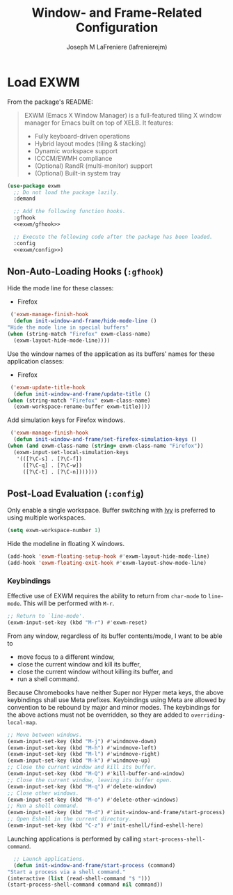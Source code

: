 #+TITLE: Window- and Frame-Related Configuration
#+AUTHOR: Joseph M LaFreniere (lafrenierejm)
#+EMAIL: joseph@lafreniere.xyz
#+PROPERTY: header-args+ :comments link
#+PROPERTY: header-args+ :tangle no

* Introductory Boilerplate                                         :noexport:
  #+HEADER: :padline no
  #+HEADER: :comments no
  #+BEGIN_SRC emacs-lisp :tangle yes
    ;;; init-window-and-frame.el --- Configure window- and frame-related features

    ;; Copyright (C) Joseph M LaFreniere (lafrenierejm)

    ;; Author: Joseph LaFreniere <joseph@lafreniere.xyz>
    ;; Keywords: frames
    ;; Version 1.0
    ;; Package-Requires: ((general) (use-package))

    ;; This file is not part of GNU Emacs.

    ;; Init Window and Frame is free software: you can redistribute it and/or modify
    ;; it under the terms of the GNU General Public License as published by the Free
    ;; Software Foundation, either version 3 of the License, or (at your option) any
    ;; later version.

    ;; Init Window and Frame is distributed in the hope that it will be useful, but
    ;; WITHOUT ANY WARRANTY; without even the implied warranty of MERCHANTABILITY or
    ;; FITNESS FOR A PARTICULAR PURPOSE.  See the GNU General Public License for
    ;; more details.

    ;; You should have received a copy of the GNU General Public License along with
    ;; GNU Emacs.  If not, see <https://www.gnu.org/licenses/>.

    ;;; Commentary:

    ;; This file is tangled from init-window-and-frame.org.  Changes made here will
    ;; be overwritten by changes to that Org file.

    ;;; Code:
  #+END_SRC

* Specify Dependencies                                             :noexport:
  #+BEGIN_SRC emacs-lisp :tangle yes
    (require 'general)
    (require 'use-package)
  #+END_SRC

* Load EXWM
  From the package's README:
  #+BEGIN_QUOTE
  EXWM (Emacs X Window Manager) is a full-featured tiling X window manager for Emacs built on top of XELB.
  It features:

  - Fully keyboard-driven operations
  - Hybrid layout modes (tiling & stacking)
  - Dynamic workspace support
  - ICCCM/EWMH compliance
  - (Optional) RandR (multi-monitor) support
  - (Optional) Built-in system tray
  #+END_QUOTE

  #+BEGIN_SRC emacs-lisp :tangle yes :noweb no-export
    (use-package exwm
      ;; Do not load the package lazily.
      :demand

      ;; Add the following function hooks.
      :gfhook
      <<exwm/gfhook>>

      ;; Execute the following code after the package has been loaded.
      :config
      <<exwm/config>>)
  #+END_SRC

** Non-Auto-Loading Hooks (~:gfhook~)
   :PROPERTIES:
   :HEADER-ARGS+: :noweb-ref exwm/gfhook
   :END:

   Hide the mode line for these classes:
   - Firefox


   #+BEGIN_SRC emacs-lisp
     ('exwm-manage-finish-hook
      (defun init-window-and-frame/hide-mode-line ()
	"Hide the mode line in special buffers"
	(when (string-match "Firefox" exwm-class-name)
	  (exwm-layout-hide-mode-line))))
   #+END_SRC

   Use the window names of the application as its buffers' names for these application classes:
   - Firefox


   #+BEGIN_SRC emacs-lisp
     ('exwm-update-title-hook
      (defun init-window-and-frame/update-title ()
	(when (string-match "Firefox" exwm-class-name)
	  (exwm-workspace-rename-buffer exwm-title))))
   #+END_SRC

   Add simulation keys for Firefox windows.

   #+BEGIN_SRC emacs-lisp
     ('exwm-manage-finish-hook
      (defun init-window-and-frame/set-firefox-simulation-keys ()
	(when (and exwm-class-name (string= exwm-class-name "Firefox"))
	  (exwm-input-set-local-simulation-keys
	   '(([?\C-s] . [?\C-f])
	     ([?\C-q] . [?\C-w])
	     ([?\C-t] . [?\C-n]))))))
   #+END_SRC

** Post-Load Evaluation (~:config~)
   :PROPERTIES:
   :HEADER-ARGS+: :noweb-ref exwm/config
   :END:
   Only enable a single workspace.
   Buffer switching with [[https://github.com/abo-abo/swiper][Ivy]] is preferred to using multiple workspaces.

   #+BEGIN_SRC emacs-lisp
     (setq exwm-workspace-number 1)
   #+END_SRC

   Hide the modeline in floating X windows.

   #+BEGIN_SRC emacs-lisp
     (add-hook 'exwm-floating-setup-hook #'exwm-layout-hide-mode-line)
     (add-hook 'exwm-floating-exit-hook #'exwm-layout-show-mode-line)
   #+END_SRC

*** Keybindings
    Effective use of EXWM requires the ability to return from ~char-mode~ to ~line-mode~.
    This will be performed with =M-r=.

    #+BEGIN_SRC emacs-lisp
      ;; Return to `line-mode'.
      (exwm-input-set-key (kbd "M-r") #'exwm-reset)
    #+END_SRC

    From any window, regardless of its buffer contents/mode, I want to be able to
    - move focus to a different window,
    - close the current window and kill its buffer,
    - close the current window without killing its buffer, and
    - run a shell command.


    Because Chromebooks have neither Super nor Hyper meta keys, the above keybindings shall use Meta prefixes.
    Keybindings using Meta are allowed by convention to be rebound by major and minor modes.
    The keybindings for the above actions must not be overridden, so they are added to ~overriding-local-map~.

    #+BEGIN_SRC emacs-lisp
      ;; Move between windows.
      (exwm-input-set-key (kbd "M-j") #'windmove-down)
      (exwm-input-set-key (kbd "M-h") #'windmove-left)
      (exwm-input-set-key (kbd "M-l") #'windmove-right)
      (exwm-input-set-key (kbd "M-k") #'windmove-up)
      ;; Close the current window and kill its buffer.
      (exwm-input-set-key (kbd "M-Q") #'kill-buffer-and-window)
      ;; Close the current window, leaving its buffer open.
      (exwm-input-set-key (kbd "M-q") #'delete-window)
      ;; Close other windows.
      (exwm-input-set-key (kbd "M-o") #'delete-other-windows)
      ;; Run a shell command.
      (exwm-input-set-key (kbd "M-d") #'init-window-and-frame/start-process)
      ;; Open Eshell in the current directory.
      (exwm-input-set-key (kbd "C-z") #'init-eshell/find-eshell-here)
    #+END_SRC

    Launching applications is performed by calling =start-process-shell-command=.

    #+BEGIN_SRC emacs-lisp
      ;; Launch applications.
      (defun init-window-and-frame/start-process (command)
	"Start a process via a shell command."
	(interactive (list (read-shell-command "$ ")))
	(start-process-shell-command command nil command))
    #+END_SRC

* Ending Boilerplate                                               :noexport:
  #+BEGIN_SRC emacs-lisp :tangle yes
    (provide 'init-window-and-frame)
    ;;; init-window-and-frame.el ends here
  #+END_SRC
